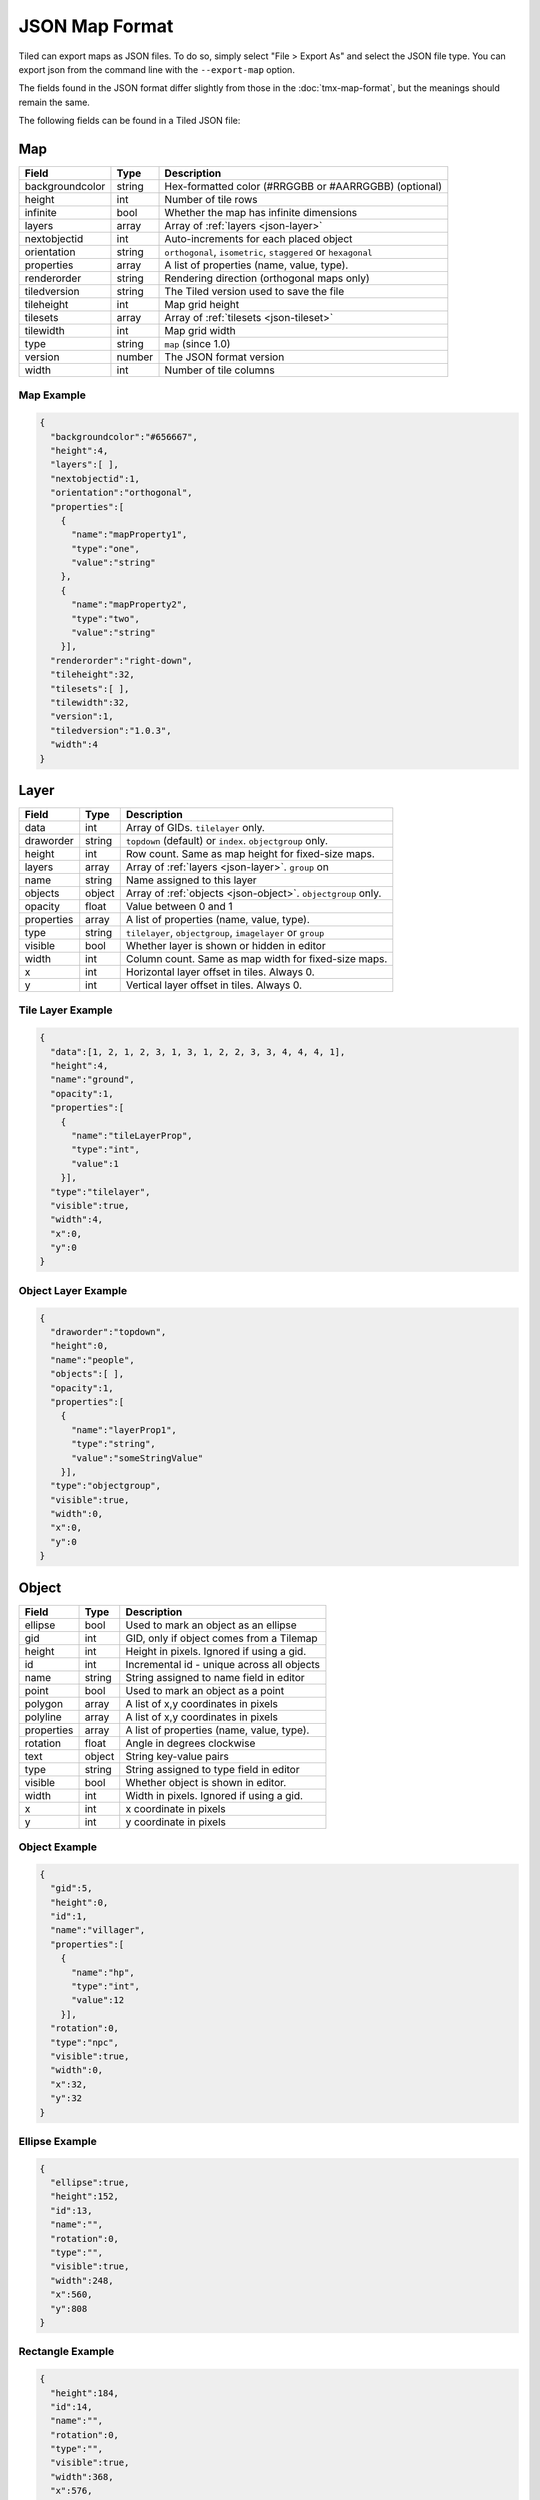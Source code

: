 JSON Map Format
===============

Tiled can export maps as JSON files. To do so, simply select "File >
Export As" and select the JSON file type. You can export json from the
command line with the ``--export-map`` option.

The fields found in the JSON format differ slightly from those in the
:doc:`tmx-map-format`, but the meanings should remain the same.

The following fields can be found in a Tiled JSON file:

Map
---

+-------------------+----------+----------------------------------------------------------+
| Field             | Type     | Description                                              |
+===================+==========+==========================================================+
| backgroundcolor   | string   | Hex-formatted color (#RRGGBB or #AARRGGBB) (optional)    |
+-------------------+----------+----------------------------------------------------------+
| height            | int      | Number of tile rows                                      |
+-------------------+----------+----------------------------------------------------------+
| infinite          | bool     | Whether the map has infinite dimensions                  |
+-------------------+----------+----------------------------------------------------------+
| layers            | array    | Array of :ref:`layers <json-layer>`                      |
+-------------------+----------+----------------------------------------------------------+
| nextobjectid      | int      | Auto-increments for each placed object                   |
+-------------------+----------+----------------------------------------------------------+
| orientation       | string   | ``orthogonal``, ``isometric``, ``staggered`` or          |
|                   |          | ``hexagonal``                                            |
+-------------------+----------+----------------------------------------------------------+
| properties        | array    | A list of properties (name, value, type).                |
+-------------------+----------+----------------------------------------------------------+
| renderorder       | string   | Rendering direction (orthogonal maps only)               |
+-------------------+----------+----------------------------------------------------------+
| tiledversion      | string   | The Tiled version used to save the file                  |
+-------------------+----------+----------------------------------------------------------+
| tileheight        | int      | Map grid height                                          |
+-------------------+----------+----------------------------------------------------------+
| tilesets          | array    | Array of :ref:`tilesets <json-tileset>`                  |
+-------------------+----------+----------------------------------------------------------+
| tilewidth         | int      | Map grid width                                           |
+-------------------+----------+----------------------------------------------------------+
| type              | string   | ``map`` (since 1.0)                                      |
+-------------------+----------+----------------------------------------------------------+
| version           | number   | The JSON format version                                  |
+-------------------+----------+----------------------------------------------------------+
| width             | int      | Number of tile columns                                   |
+-------------------+----------+----------------------------------------------------------+

Map Example
~~~~~~~~~~~

.. code:: json

    {
      "backgroundcolor":"#656667",
      "height":4,
      "layers":[ ],
      "nextobjectid":1,
      "orientation":"orthogonal",
      "properties":[
        {
          "name":"mapProperty1",
          "type":"one",
          "value":"string"
        },
        {
          "name":"mapProperty2",
          "type":"two",
          "value":"string"
        }],
      "renderorder":"right-down",
      "tileheight":32,
      "tilesets":[ ],
      "tilewidth":32,
      "version":1,
      "tiledversion":"1.0.3",
      "width":4
    }

.. _json-layer:

Layer
-----

+--------------+----------+---------------------------------------------------------------+
| Field        | Type     | Description                                                   |
+==============+==========+===============================================================+
| data         | int      | Array of GIDs. ``tilelayer`` only.                            |
+--------------+----------+---------------------------------------------------------------+
| draworder    | string   | ``topdown`` (default) or ``index``. ``objectgroup`` only.     |
+--------------+----------+---------------------------------------------------------------+
| height       | int      | Row count. Same as map height for fixed-size maps.            |
+--------------+----------+---------------------------------------------------------------+
| layers       | array    | Array of :ref:`layers <json-layer>`. ``group`` on             |
+--------------+----------+---------------------------------------------------------------+
| name         | string   | Name assigned to this layer                                   |
+--------------+----------+---------------------------------------------------------------+
| objects      | object   | Array of :ref:`objects <json-object>`. ``objectgroup`` only.  |
+--------------+----------+---------------------------------------------------------------+
| opacity      | float    | Value between 0 and 1                                         |
+--------------+----------+---------------------------------------------------------------+
| properties   | array    | A list of properties (name, value, type).                     |
+--------------+----------+---------------------------------------------------------------+
| type         | string   | ``tilelayer``, ``objectgroup``, ``imagelayer`` or ``group``   |
+--------------+----------+---------------------------------------------------------------+
| visible      | bool     | Whether layer is shown or hidden in editor                    |
+--------------+----------+---------------------------------------------------------------+
| width        | int      | Column count. Same as map width for fixed-size maps.          |
+--------------+----------+---------------------------------------------------------------+
| x            | int      | Horizontal layer offset in tiles. Always 0.                   |
+--------------+----------+---------------------------------------------------------------+
| y            | int      | Vertical layer offset in tiles. Always 0.                     |
+--------------+----------+---------------------------------------------------------------+

Tile Layer Example
~~~~~~~~~~~~~~~~~~

.. code:: json

    {
      "data":[1, 2, 1, 2, 3, 1, 3, 1, 2, 2, 3, 3, 4, 4, 4, 1],
      "height":4,
      "name":"ground",
      "opacity":1,
      "properties":[
        {
          "name":"tileLayerProp",
          "type":"int",
          "value":1
        }],
      "type":"tilelayer",
      "visible":true,
      "width":4,
      "x":0,
      "y":0
    }

Object Layer Example
~~~~~~~~~~~~~~~~~~~~

.. code:: json

    {
      "draworder":"topdown",
      "height":0,
      "name":"people",
      "objects":[ ],
      "opacity":1,
      "properties":[
        {
          "name":"layerProp1",
          "type":"string",
          "value":"someStringValue"
        }],
      "type":"objectgroup",
      "visible":true,
      "width":0,
      "x":0,
      "y":0
    }

.. _json-object:

Object
------

+--------------+----------+----------------------------------------------+
| Field        | Type     | Description                                  |
+==============+==========+==============================================+
| ellipse      | bool     | Used to mark an object as an ellipse         |
+--------------+----------+----------------------------------------------+
| gid          | int      | GID, only if object comes from a Tilemap     |
+--------------+----------+----------------------------------------------+
| height       | int      | Height in pixels. Ignored if using a gid.    |
+--------------+----------+----------------------------------------------+
| id           | int      | Incremental id - unique across all objects   |
+--------------+----------+----------------------------------------------+
| name         | string   | String assigned to name field in editor      |
+--------------+----------+----------------------------------------------+
| point        | bool     | Used to mark an object as a point            |
+--------------+----------+----------------------------------------------+
| polygon      | array    | A list of x,y coordinates in pixels          |
+--------------+----------+----------------------------------------------+
| polyline     | array    | A list of x,y coordinates in pixels          |
+--------------+----------+----------------------------------------------+
| properties   | array    | A list of properties (name, value, type).    |
+--------------+----------+----------------------------------------------+
| rotation     | float    | Angle in degrees clockwise                   |
+--------------+----------+----------------------------------------------+
| text         | object   | String key-value pairs                       |
+--------------+----------+----------------------------------------------+
| type         | string   | String assigned to type field in editor      |
+--------------+----------+----------------------------------------------+
| visible      | bool     | Whether object is shown in editor.           |
+--------------+----------+----------------------------------------------+
| width        | int      | Width in pixels. Ignored if using a gid.     |
+--------------+----------+----------------------------------------------+
| x            | int      | x coordinate in pixels                       |
+--------------+----------+----------------------------------------------+
| y            | int      | y coordinate in pixels                       |
+--------------+----------+----------------------------------------------+

Object Example
~~~~~~~~~~~~~~

.. code:: json

    {
      "gid":5,
      "height":0,
      "id":1,
      "name":"villager",
      "properties":[
        {
          "name":"hp",
          "type":"int",
          "value":12
        }],
      "rotation":0,
      "type":"npc",
      "visible":true,
      "width":0,
      "x":32,
      "y":32
    }

Ellipse Example
~~~~~~~~~~~~~~~

.. code:: json

    {
      "ellipse":true,
      "height":152,
      "id":13,
      "name":"",
      "rotation":0,
      "type":"",
      "visible":true,
      "width":248,
      "x":560,
      "y":808
    }

Rectangle Example
~~~~~~~~~~~~~~~~~

.. code:: json

    {
      "height":184,
      "id":14,
      "name":"",
      "rotation":0,
      "type":"",
      "visible":true,
      "width":368,
      "x":576,
      "y":584
    }

Point Example
~~~~~~~~~~~~~~~~~

.. code:: json

    {
      "point":true,
      "height":0,
      "id":20,
      "name":"",
      "rotation":0,
      "type":"",
      "visible":true,
      "width":0,
      "x":220,
      "y":350
    }

Polygon Example
~~~~~~~~~~~~~~~

.. code:: json

    {
      "height":0,
      "id":15,
      "name":"",
      "polygon":[
      {
        "x":0,
        "y":0
      },
      {
        "x":152,
        "y":88
      },
      {
        "x":136,
        "y":-128
      },
      {
        "x":80,
        "y":-280
      },
      {
        "x":16,
        "y":-288
      }],
      "rotation":0,
      "type":"",
      "visible":true,
      "width":0,
      "x":-176,
      "y":432
    }

Polyline Example
~~~~~~~~~~~~~~~~

.. code:: json

    {
      "height":0,
      "id":16,
      "name":"",
      "polyline":[
      {
        "x":0,
        "y":0
      },
      {
        "x":248,
        "y":-32
      },
      {
        "x":376,
        "y":72
      },
      {
        "x":544,
        "y":288
      },
      {
        "x":656,
        "y":120
      },
      {
        "x":512,
        "y":0
      }],
      "rotation":0,
      "type":"",
      "visible":true,
      "width":0,
      "x":240,
      "y":88
    }

Text Example
~~~~~~~~~~~~

.. code:: json

    {
      "height":19,
      "id":15,
      "name":"",
      "text":
      {
        "text":"Hello World",
        "wrap":true
      },
      "rotation":0,
      "type":"",
      "visible":true,
      "width":248,
      "x":48,
      "y":136
    }

.. _json-tileset:

Tileset
-------

+------------------+----------+-----------------------------------------------------+
| Field            | Type     | Description                                         |
+==================+==========+=====================================================+
| columns          | int      | The number of tile columns in the tileset           |
+------------------+----------+-----------------------------------------------------+
| firstgid         | int      | GID corresponding to the first tile in the set      |
+------------------+----------+-----------------------------------------------------+
| grid             | object   | See :ref:`tmx-grid` (optional)                      |
+------------------+----------+-----------------------------------------------------+
| image            | string   | Image used for tiles in this set                    |
+------------------+----------+-----------------------------------------------------+
| imagewidth       | int      | Width of source image in pixels                     |
+------------------+----------+-----------------------------------------------------+
| imageheight      | int      | Height of source image in pixels                    |
+------------------+----------+-----------------------------------------------------+
| margin           | int      | Buffer between image edge and first tile (pixels)   |
+------------------+----------+-----------------------------------------------------+
| name             | string   | Name given to this tileset                          |
+------------------+----------+-----------------------------------------------------+
| properties       | array    | A list of properties (name, value, type).           |
+------------------+----------+-----------------------------------------------------+
| spacing          | int      | Spacing between adjacent tiles in image (pixels)    |
+------------------+----------+-----------------------------------------------------+
| terrains         | array    | Array of :ref:`terrains <json-terrain>` (optional)  |
+------------------+----------+-----------------------------------------------------+
| tilecount        | int      | The number of tiles in this tileset                 |
+------------------+----------+-----------------------------------------------------+
| tileheight       | int      | Maximum height of tiles in this set                 |
+------------------+----------+-----------------------------------------------------+
| tileoffset       | object   | See :ref:`tmx-tileoffset` (optional)                |
+------------------+----------+-----------------------------------------------------+
| tiles            | array    | List of :ref:`tile <json-tile>` (optional)          |
+------------------+----------+-----------------------------------------------------+
| tilewidth        | int      | Maximum width of tiles in this set                  |
+------------------+----------+-----------------------------------------------------+
| type             | string   | ``tileset`` (for tileset files, since 1.0)          |
+------------------+----------+-----------------------------------------------------+

Tileset Example
~~~~~~~~~~~~~~~

.. code:: json

            {
             "columns":19,
             "firstgid":1,
             "image":"..\/image\/fishbaddie_parts.png",
             "imageheight":480,
             "imagewidth":640,
             "margin":3,
             "name":"",
             "properties":[
               {
                 "name":"myProperty1",
                 "type":"string",
                 "value":"myProperty1_value"
               }],
             "spacing":1,
             "tilecount":266,
             "tileheight":32,
             "tilewidth":32
            }

.. _json-tile:

Tile (Definition)
~~~~~~~~~~~~~~~~~

+------------+---------+--------------------------------------------+
| Field      | Type    | Description                                |
+============+=========+============================================+
| terrain    | array   | index of terrain for each corner of tile   |
+------------+---------+--------------------------------------------+
| properties | array   | A list of properties (name, value, type).  |
+------------+---------+--------------------------------------------+

A tileset that associates information with each tile, like its image
path or terrain type, may include a "tiles" JSON object. Each key
is a local ID of a tile within the tileset.

For the terrain information, each value is a length-4 array where each
element is the index of a :ref:`terrain <json-terrain>` on one corner
of the tile. The order of indices is: top-left, top-right, bottom-left,
bottom-right.

Example:

.. code:: json

    "tiles":
    {
      {
        "terrain":[0, 0, 0, 0],
        "properties":[
          {
            "name":"myProperty1",
            "type":"string",
            "value":"myProperty1_value"
          }],
        "tile":0
      },
      {
        "terrain":[0, 1, 0, 1],
        "properties":[
          {
            "name":"myProperty2",
            "type":"string",
            "value":"myProperty2_value"
          }],
        "tile":11
      },
      {
        "terrain":[1, 1, 1, 1],
        "properties":[
          {
            "name":"myProperty3",
            "type":"string",
            "value":"myProperty3_value"
          }],
        "tile":12
      }
    }

.. _json-terrain:

Terrain
~~~~~~~

+---------+----------+-----------------------------------------+
| Field   | Type     | Description                             |
+=========+==========+=========================================+
| name    | string   | Name of terrain                         |
+---------+----------+-----------------------------------------+
| tile    | int      | Local ID of tile representing terrain   |
+---------+----------+-----------------------------------------+

Example:

.. code:: json

    "terrains":[
    {
      "name":"ground",
      "tile":0
    },
    {
      "name":"chasm",
      "tile":12
    },
    {
      "name":"cliff",
      "tile":36
    }],
